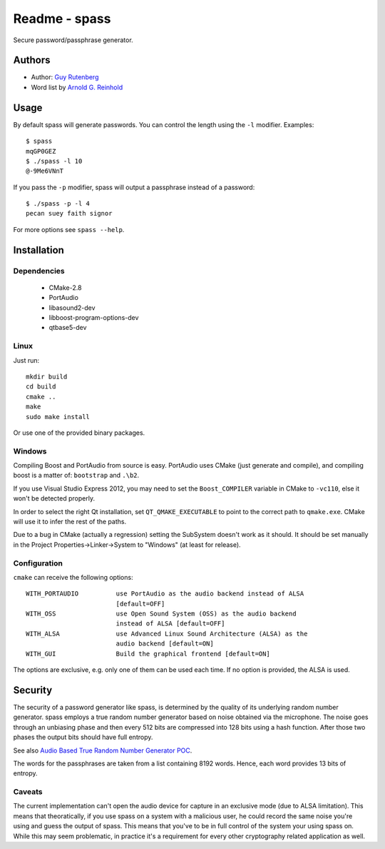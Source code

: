 ==============
Readme - spass
==============
Secure password/passphrase generator.

.. image:: https://user-images.githubusercontent.com/1255135/61715209-473d1b80-ad65-11e9-9db4-3cb880346c5b.png

Authors
=======
* Author: `Guy Rutenberg`_
* Word list by `Arnold G. Reinhold`_

.. _`Guy Rutenberg`: http://www.guyrutenberg.com
.. _`Arnold G. Reinhold`: http://world.std.com/~reinhold/index.html

Usage
=======
By default spass will generate passwords. You can control the length using the
``-l`` modifier. Examples::

  $ spass
  mqGP0GEZ
  $ ./spass -l 10
  @-9Me6VNnT

If you pass the ``-p`` modifier, spass will output a passphrase instead of a
password::

  $ ./spass -p -l 4
  pecan suey faith signor

For more options see ``spass --help``.

Installation
=============
Dependencies
------------
 * CMake-2.8
 * PortAudio
 * libasound2-dev
 * libboost-program-options-dev
 * qtbase5-dev
Linux
-----
Just run::

  mkdir build
  cd build
  cmake ..
  make
  sudo make install

Or use one of the provided binary packages.

Windows
-------
Compiling Boost and PortAudio from source is easy. PortAudio uses CMake (just
generate and compile), and compiling boost is a matter of: ``bootstrap`` and
``.\b2``.

If you use Visual Studio Express 2012, you may need to set the ``Boost_COMPILER``
variable in CMake to ``-vc110``, else it won't be detected properly.

In order to select the right Qt installation, set ``QT_QMAKE_EXECUTABLE`` to
point to the correct path to ``qmake.exe``. CMake will use it to infer the rest
of the paths.

Due to a bug in CMake (actually a regression) setting the SubSystem doesn't work
as it should. It should be set manually in the Project
Properties->Linker->System to "Windows" (at least for release).

Configuration
-------------
``cmake`` can receive the following options::

  WITH_PORTAUDIO          use PortAudio as the audio backend instead of ALSA
                          [default=OFF]
  WITH_OSS                use Open Sound System (OSS) as the audio backend
                          instead of ALSA [default=OFF]
  WITH_ALSA               use Advanced Linux Sound Architecture (ALSA) as the
                          audio backend [default=ON]
  WITH_GUI                Build the graphical frontend [default=ON]

The options are exclusive, e.g. only one of them can be used each time. If no
option is provided, the ALSA is used.

Security
========
The security of a password generator like spass, is determined by the quality of
its underlying random number generator. spass employs a true random number
generator based on noise obtained via the microphone. The noise goes through an
unbiasing phase and then every 512 bits are compressed into 128 bits using a
hash function. After those two phases the output bits should have full entropy.

See also `Audio Based True Random Number Generator POC`__.

__ http://www.guyrutenberg.com/2010/05/14/audio-based-true-random-number-generator-poc/

The words for the passphrases are taken from a list containing 8192 words.
Hence, each word provides 13 bits of entropy.

Caveats
-------
The current implementation can't open the audio device for capture in an
exclusive mode (due to ALSA limitation). This means that theoratically, if you
use spass on a system with a malicious user, he could record the same noise
you're using and guess the output of spass. This means that you've to
be in full control of the system your using spass on. While this may seem
problematic, in practice it's a requirement for every other cryptography related
application as well.
